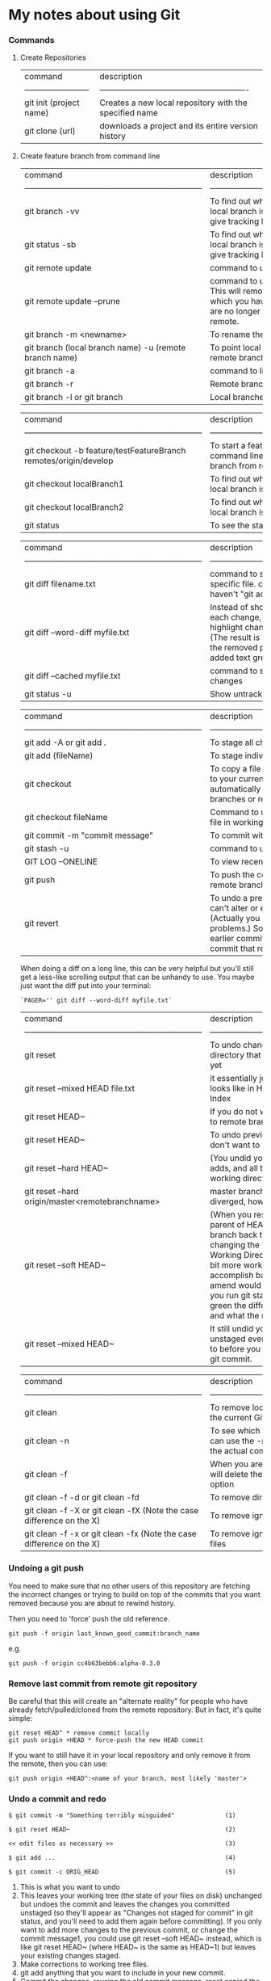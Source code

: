 * My notes about using Git

*** Commands 

**** Create Repositories

| command                 | description                                            |
| ------------------------| -------------------------------------------------------|
| git init (project name) | Creates a new local repository with the specified name |
| git clone (url)         | downloads a project and its entire version history     |

**** Create feature branch from command line

| command                                                            | description                                                                                                                                                 |
| ------------------------------------------------------------------ | -------------------------------------------------------                                                                                                     |
| git branch -vv                                                     | To find out which remote branch your local branch is tracking, command to give tracking branch                                                              |
| git status -sb                                                     | To find out which remote branch your local branch is tracking, command to give tracking branch                                                              |
| git remote update                                                  | command to update remote branches                                                                                                                           |
| git remote update --prune                                          | command to update remote branches. This will remove all remote branches which you have a local record of, but are no longer actually present on the remote. |
| git branch -m <newname>                                            | To rename the current local branch                                                                                                                          |
| git branch (local branch name) -u (remote branch name)             | To point local branch to a different remote branch                                                                                                          |
| git branch -a                                                      | command to list all branches                                                                                                                                |
| git branch -r                                                      | Remote branches only.                                                                                                                                       |
| git branch -l or git branch                                        | Local branches only.                                                                                                                                        |


| command                                                            | description                                                                                         |
| ------------------------------------------------------------------ | -------------------------------------------------------                                             |
| git checkout -b feature/testFeatureBranch remotes/origin/develop   | To start a feature branch from command line, simply create a new branch from remotes/origin/develop |
| git checkout localBranch1                                          | To find out which remote branch your local branch is tracking                                       |
| git checkout localBranch2                                          | To find out which remote branch your local branch is tracking                                       |
| git status                                                         | To see the status of the local repository                                                           |


| command                                                            | description                                                                                                                                                                                              |
| ------------------------------------------------------------------ | -------------------------------------------------------                                                                                                                                                  |
| git diff filename.txt                                              | command to show changes in a specific file. command to see what you haven't "git add"ed yet                                                                                                              |
| git diff --word-diff myfile.txt                                    | Instead of showing you two lines for each change, Git allows you to highlight changes in a line explicitly. (The result is usually colored nicely, the removed part being red and the added text green.) |
| git diff --cached myfile.txt                                       | command to see already "-add" ed changes                                                                                                                                                                 |
| git status -u                                                      | Show untracked files                                                                                                                                                                                     |

| command                                                            | description                                                                                                                                                                                                                          |
| ------------------------------------------------------------------ | -------------------------------------------------------                                                                                                                                                                              |
| git add -A or git add .                                            | To stage all changed files                                                                                                                                                                                                           |
| git add (fileName)                                                 | To stage individual changed files                                                                                                                                                                                                    |
| git checkout                                                       | To copy a file from some other commit to your current working tree. It doesn't automatically commit the file. (Switch branches or restore working tree files)                                                                        |
| git checkout fileName                                              | Command to undo changes to a single file in working directory                                                                                                                                                                        |
| git commit -m "commit message"                                     | To commit with a custom message                                                                                                                                                                                                      |
| git stash -u                                                       | command to undo all changes                                                                                                                                                                                                          |
| GIT LOG --ONELINE                                                  | To view recent commit messages                                                                                                                                                                                                       |
| git push                                                           | To push the commits to an upsteam remote branch                                                                                                                                                                                      |
| git revert                                                         | To undo a previous commit. In git, you can't alter or erase an earlier commit. (Actually you can, but it can cause problems.) So instead of editing the earlier commit, revert introduces a new commit that reverses an earlier one. |

When doing a diff on a long line, this can be very helpful but you'll still get a less-like scrolling output that can be unhandy to use. You maybe just want the diff put into your terminal:

#+begin_src 
   `PAGER='' git diff --word-diff myfile.txt`  
#+end_src

| command                                                            | description                                                                                                                                                                                                                                                                                                                                                                                               |
| ------------------------------------------------------------------ | -------------------------------------------------------                                                                                                                                                                                                                                                                                                                                                   |
| git reset                                                          | To undo changes in your working directory that haven't been comitted yet                                                                                                                                                                                                                                                                                                                                  |
| git reset --mixed HEAD file.txt                                    | it essentially just takes whatever file.txt looks like in HEAD and puts that in the Index                                                                                                                                                                                                                                                                                                                 |
| git reset HEAD~                                                    | If you do not want to push your commit to remote branch                                                                                                                                                                                                                                                                                                                                                   |
| git reset HEAD~                                                    | To undo previous commits that you don't want to push                                                                                                                                                                                                                                                                                                                                                      |
| git reset --hard HEAD~                                             | (You undid your last commit, all the git adds, and all the work you did in your working directory.)                                                                                                                                                                                                                                                                                                       |
| git reset --hard origin/master<remotebranchname>                   | master branch and 'origin/master' have diverged, how to 'undiverge' branches'                                                                                                                                                                                                                                                                                                                             |
| git reset --soft HEAD~                                             | (When you reset back to HEAD~ (the parent of HEAD), you are moving the branch back to where it was without changing the Index (staging area) or Working Directory. You could now do a bit more work and commit again to accomplish basically what git commit --amend would have done. Note that if you run git status now you'll see in green the difference between the Index and what the new HEAD is.) |
| git reset --mixed HEAD~                                            | It still undid your last commit, but also unstaged everything. You rolled back to before you ran all your git adds AND git commit.                                                                                                                                                                                                                                                                        |

| command                                                              | description                                                                                    |
| ------------------------------------------------------------------   | -------------------------------------------------------                                        |
| git clean                                                            | To remove local untracked files from the current Git branch                                    |
| git clean -n                                                         | To see which files will be deleted you can use the -n option before you run the actual command |
| git clean -f                                                         | When you are comfortable (because it will delete the files for real!) use the -f option        |
| git clean -f -d or git clean -fd                                     | To remove directories                                                                          |
| git clean -f -X or git clean -fX (Note the case difference on the X) | To remove ignored files                                                                        |
| git clean -f -x or git clean -fx (Note the case difference on the X) | To remove ignored and non-ignored files                                                        |

*** Undoing a git push

You need to make sure that no other users of this repository are fetching the incorrect changes or trying to build on top of the commits that you want removed because you are about to rewind history.

Then you need to 'force' push the old reference.

~git push -f origin last_known_good_commit:branch_name~

e.g.

~git push -f origin cc4b63bebb6:alpha-0.3.0~

*** Remove last commit from remote git repository

Be careful that this will create an "alternate reality" for people who have already fetch/pulled/cloned from the remote repository.
But in fact, it's quite simple:
#+begin_src 
git reset HEAD^ * remove commit locally
git push origin +HEAD * force-push the new HEAD commit  
#+end_src

If you want to still have it in your local repository and only remove it from the remote, then you can use:
#+begin_src 
git push origin +HEAD^:<name of your branch, most likely 'master'>  
#+end_src

*** Undo a commit and redo

#+begin_src 
$ git commit -m "Something terribly misguided"              (1)

$ git reset HEAD~                                           (2)

<< edit files as necessary >>                               (3)

$ git add ...                                               (4)

$ git commit -c ORIG_HEAD                                   (5)  
#+end_src

1. This is what you want to undo
2. This leaves your working tree (the state of your files on disk) unchanged but undoes the commit and leaves the changes you  committed unstaged (so they'll appear as "Changes not staged for commit" in git status, and you'll need to add them again before committing). If you only want to add more changes to the previous commit, or change the commit message1, you could use git reset --soft HEAD~ instead, which is like git reset HEAD~ (where HEAD~ is the same as HEAD~1) but leaves your existing changes staged.
3. Make corrections to working tree files.
4. git add anything that you want to include in your new commit.
5. Commit the changes, reusing the old commit message. reset copied the old head to .git/ORIG_HEAD; commit with -c ORIG_HEAD will open an editor, which initially contains the log message from the old commit and allows you to edit it. If you do not need to edit the message, you could use the -C option.

If the commit you want to fix isn’t the most recent one:

#+begin_src 
   git rebase --interactive $parent_of_flawed_commit (after the git log command, if you want to edit the fifth commit, then enter the name of the sixth commit in this command.)  
#+end_src

If you want to fix several flawed commits, pass the parent of the oldest one of them.

#+begin_src 
   An editor will come up, with a list of all commits since the one you gave.
   Change pick to reword (or on old versions of Git, to edit) in front of any commits you want to fix.
   Once you save, Git will replay the listed commits.  
#+end_src

For each commit you want to reword, Git will drop you back into your editor. For each commit you want to edit, Git drops you into the shell. If you’re in the shell:

#+begin_src 
   Change the commit in any way you like.
   git commit --amend
   git rebase --continue  
#+end_src

Most of this sequence will be explained to you by the output of the various commands as you go. It’s very easy, you don’t need to memorise it – just remember that git rebase --interactive lets you correct commits no matter how long ago they were.

*** Helpful Resources
    
    https://www.atlassian.com/git/tutorials/merging-vs-rebasing 

